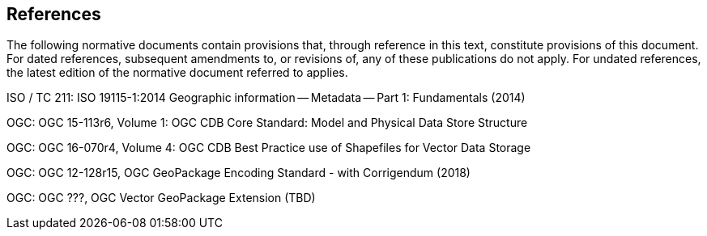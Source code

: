 == References
The following normative documents contain provisions that, through reference in this text, constitute provisions of this document. For dated references, subsequent amendments to, or revisions of, any of these publications do not apply. For undated references, the latest edition of the normative document referred to applies.

ISO / TC 211: ISO 19115-1:2014 Geographic information — Metadata — Part 1: Fundamentals (2014)

OGC: OGC 15-113r6, Volume 1: OGC CDB Core Standard: Model and Physical Data Store Structure

OGC: OGC 16-070r4, Volume 4: OGC CDB Best Practice use of Shapefiles for Vector Data Storage

OGC: OGC 12-128r15, OGC GeoPackage Encoding Standard - with Corrigendum (2018)

OGC: OGC ???, OGC Vector GeoPackage Extension (TBD)
